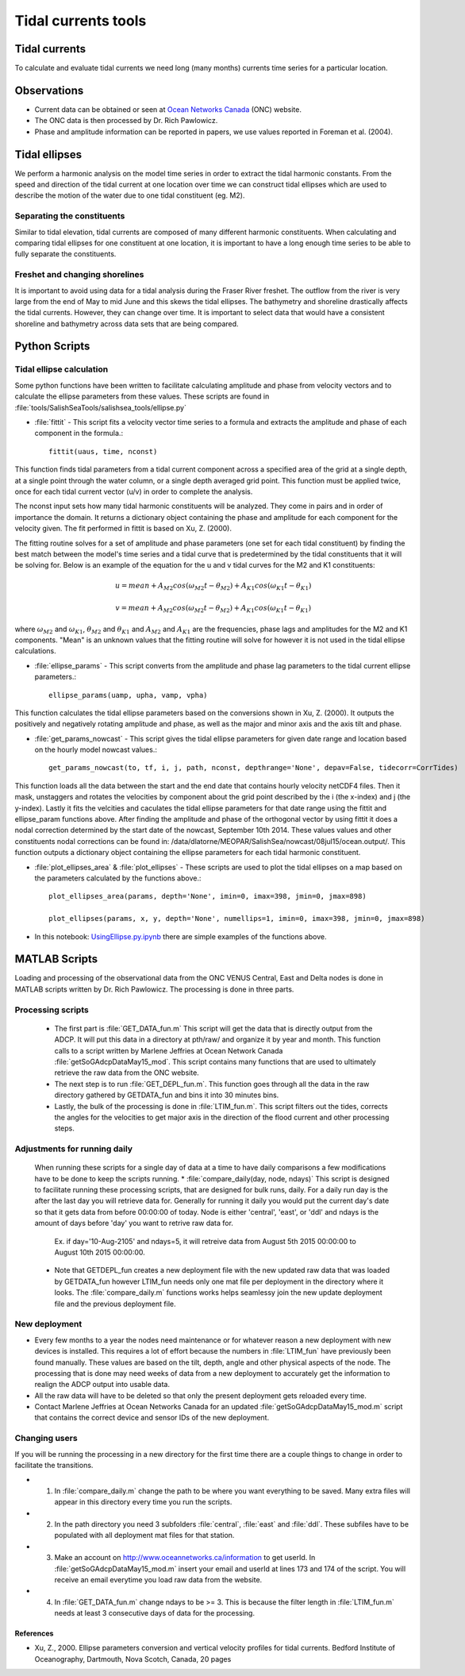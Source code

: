 .. _TidalCurrentsTools:

Tidal currents tools
=========================


Tidal currents
-----------------------

To calculate and evaluate tidal currents we need long (many months) currents time series for a particular location.


Observations
---------------

* Current data can be obtained or seen at `Ocean Networks Canada`_ (ONC) website. 
* The ONC data is then processed by Dr. Rich Pawlowicz.
* Phase and amplitude information can be reported in papers, we use values reported in Foreman et al. (2004).


.. _Ocean Networks Canada: http://venus.uvic.ca/data/data-plots/#strait-of-georgia-plots


Tidal ellipses
----------------

We perform a harmonic analysis on the model time series in order to extract the tidal harmonic constants. From the speed and direction of the tidal current at one location over time we can construct tidal ellipses which are used to describe the motion of the water due to one tidal constituent (eg. M2).

Separating the constituents
~~~~~~~~~~~~~~~~~~~~~~~~~~~~~~

Similar to tidal elevation, tidal currents are composed of many different harmonic constituents. When calculating and comparing tidal ellipses for one constituent at one location, it is important to have a long enough time series to be able to fully separate the constituents.


Freshet and changing shorelines
~~~~~~~~~~~~~~~~~~~~~~~~~~~~~~~~~

It is important to avoid using data for a tidal analysis during the Fraser River freshet. The outflow from the river is very large from the end of May to mid June and this skews the tidal ellipses.
The bathymetry and shoreline drastically affects the tidal currents. However, they can change over time. It is important to select data that would have a consistent shoreline and bathymetry across data sets that are being compared.


Python Scripts
----------------

Tidal ellipse calculation
~~~~~~~~~~~~~~~~~~~~~~~~~~~~~

Some python functions have been written to facilitate calculating amplitude and phase from velocity vectors and to calculate the ellipse parameters from these values. These scripts are found in :file:`tools/SalishSeaTools/salishsea_tools/ellipse.py`

* :file:`fittit` - This script fits a velocity vector time series to a formula and extracts the amplitude and phase of each component in the formula.::

   fittit(uaus, time, nconst)

This function finds tidal parameters from a tidal current component across a specified area of the grid at a single depth, at a single point through the water column, or a single depth averaged grid point. This function must be applied twice, once for each tidal current vector (u/v) in order to complete the analysis.

The nconst input sets how many tidal harmonic constituents will be analyzed. They come in pairs and in order of importance the domain. It returns a dictionary object containing the phase and amplitude for each component for the velocity given. The fit performed in fittit is based on Xu, Z. (2000).

The fitting routine solves for a set of amplitude and phase parameters (one set for each tidal constituent) by finding the best match between the model's time series and a tidal curve that is predetermined by the tidal constituents that it will be solving for. Below is an example of the equation for the u and v tidal curves for the M2 and K1 constituents:

    	.. math::	
	  u = mean + A_{M2}cos(\omega_{M2}t-\theta_{M2}) + A_{K1}cos(\omega_{K1}t-\theta_{K1})
	  
	  v = mean + A_{M2}cos(\omega_{M2}t-\theta_{M2}) + A_{K1}cos(\omega_{K1}t-\theta_{K1})
    
    
where :math:`\omega_{M2}` and :math:`\omega_{K1}`, :math:`\theta_{M2}` and :math:`\theta_{K1}` and :math:`A_{M2}` and :math:`A_{K1}` are the frequencies, phase lags and amplitudes for the M2 and K1 components. "Mean" is an unknown values that the fitting routine will solve for however it is not used in the tidal ellipse calculations.
    
    
* :file:`ellipse_params` - This script converts from the amplitude and phase lag parameters to the tidal current ellipse parameters.::    

    ellipse_params(uamp, upha, vamp, vpha)
    
This function calculates the tidal ellipse parameters based on the conversions shown in Xu, Z. (2000). It outputs the positively and negatively rotating amplitude and phase, as well as the major and minor axis and the axis tilt and phase.

* :file:`get_params_nowcast` - This script gives the tidal ellipse parameters for given date range and location based on the hourly model nowcast values.::
 
    get_params_nowcast(to, tf, i, j, path, nconst, depthrange='None', depav=False, tidecorr=CorrTides)
    
This function loads all the data between the start and the end date that contains hourly velocity netCDF4 files. Then it mask, unstaggers and rotates the velocities by component about the grid point described by the i (the x-index) and j (the y-index). Lastly it fits the velcities and caculates the tidal ellipse parameters for that date range using the fittit and ellipse_param functions above.
After finding the amplitude and phase of the orthogonal vector by using fittit it does a nodal correction determined by the start date of the nowcast, September 10th 2014. These values values and other constituents nodal corrections can be found in: /data/dlatorne/MEOPAR/SalishSea/nowcast/08jul15/ocean.output/.
This function outputs a dictionary object containing the ellipse parameters for each tidal harmonic constituent.

* :file:`plot_ellipses_area`  &  :file:`plot_ellipses` - These scripts are used to plot the tidal ellipses on a map based on the parameters calculated by the functions above.::

    plot_ellipses_area(params, depth='None', imin=0, imax=398, jmin=0, jmax=898)
    
    plot_ellipses(params, x, y, depth='None', numellips=1, imin=0, imax=398, jmin=0, jmax=898)
    
* In this notebook: `UsingEllipse.py.ipynb`_  there are simple examples of the functions above.

.. _UsingEllipse.py.ipynb: http://nbviewer.ipython.org/urls/bitbucket.org/salishsea/analysis/raw/tip/Muriel/UsingEllipse.py.ipynb

MATLAB Scripts
----------------
Loading and processing of the observational data from the ONC VENUS Central, East and Delta nodes is done in MATLAB scripts written by Dr. Rich Pawlowicz. The processing is done in three parts.

Processing scripts
~~~~~~~~~~~~~~~~~~~~~

 * The first part is :file:`GET_DATA_fun.m` This script will get the data that is directly output  from the ADCP. It will put this data in a directory at pth/raw/ and organize it by year and month.  This function calls to a script written by Marlene Jeffries at Ocean Network Canada  :file:`getSoGAdcpDataMay15_mod`. This script contains many functions that are used to ultimately retrieve the raw data from the ONC website.
 
 * The next step is to run :file:`GET_DEPL_fun.m`. This function goes through all the data in the raw directory gathered by GETDATA_fun and bins it into 30 minutes bins. 
 
 * Lastly, the bulk of the processing is done in :file:`LTIM_fun.m`. This script filters out the tides, corrects the angles for the velocities to get major axis in the direction of the flood current and other processing steps.

Adjustments for running daily
~~~~~~~~~~~~~~~~~~~~~~~~~~~~~~~
 When running these scripts for a single day of data at a time to have daily comparisons a few modifications have to be done to keep the scripts running.
 * :file:`compare_daily(day, node, ndays)` This script is designed to facilitate running these processing scripts, that are designed for bulk runs, daily. For a daily run day is the after the last day you will retrieve data for. Generally for running it daily you would put the current day's date so that it gets data from before 00:00:00 of today. Node is either 'central', 'east', or 'ddl' and ndays is the amount of days before 'day' you want to retrive raw data for. 
 
   Ex. if day='10-Aug-2105' and ndays=5, it will retreive data from August 5th 2015 00:00:00 to August 10th 2015 00:00:00.
 
 * Note that GETDEPL_fun creates a new deployment file with the new updated raw data that was loaded by GETDATA_fun however LTIM_fun needs only one mat file per deployment in the directory where it looks. The :file:`compare_daily.m` functions works helps seamlessy join the new update deployment file and the previous deployment file.
 
New deployment
~~~~~~~~~~~~~~~

* Every few months to a year the nodes need maintenance or for whatever reason a new deployment with new devices is installed. This requires a lot of effort because the numbers in :file:`LTIM_fun` have previously been found manually. These values are based on the tilt, depth, angle and other physical aspects of the node. The processing that is done may need weeks of data from a new deployment to accurately get the information to realign the ADCP output into usable data.

* All the raw data will have to be deleted so that only the present deployment gets reloaded every time.

* Contact Marlene Jeffries at Ocean Networks Canada for an updated :file:`getSoGAdcpDataMay15_mod.m` script that contains the correct device and sensor IDs of the new deployment.

Changing users
~~~~~~~~~~~~~~~
If you will be running the processing in a new directory for the first time there are a couple things to change in order to facilitate the transitions.

* 1. In :file:`compare_daily.m` change the path to be where you want everything to be saved. Many extra files will appear in this directory every time you run the scripts.

* 2. In the path directory you need 3 subfolders :file:`central`, :file:`east` and :file:`ddl`. These subfiles have to be populated with all deployment mat files for that station.

* 3. Make an account on http://www.oceannetworks.ca/information to get userId. In :file:`getSoGAdcpDataMay15_mod.m` insert your email and userId at lines 173 and 174 of the script. You will receive an email everytime you load raw data from the website.  

* 4. In :file:`GET_DATA_fun.m` change ndays to be >= 3. This is because the filter length in :file:`LTIM_fun.m` needs at least 3 consecutive days of data for the processing. 
 
 
References
^^^^^^^^^^^^

* Xu, Z., 2000. Ellipse parameters conversion and vertical velocity profiles for tidal currents. Bedford Institute of Oceanography, Dartmouth, Nova Scotch, Canada, 20 pages

